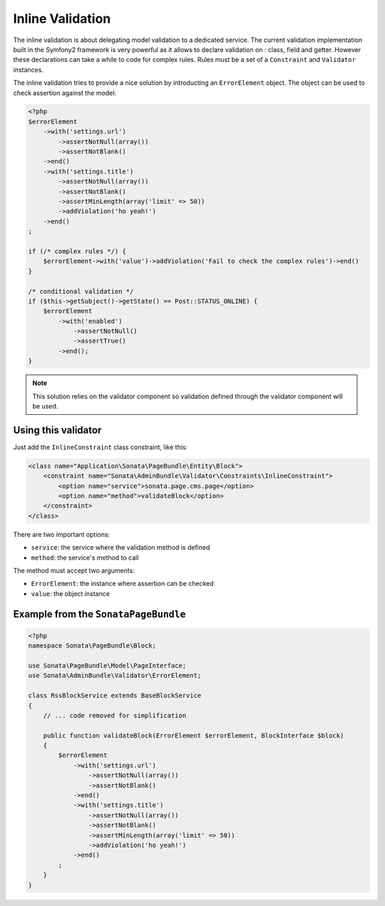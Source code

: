 Inline Validation
=================

The inline validation is about delegating model validation to a dedicated service.
The current validation implementation built in the Symfony2 framework is very powerful
as it allows to declare validation on : class, field and getter. However these declarations
can take a while to code for complex rules. Rules must be a set of a ``Constraint``
and ``Validator`` instances.

The inline validation tries to provide a nice solution by introducting an ``ErrorElement``
object. The object can be used to check assertion against the model:

.. code-block:: php

    <?php
    $errorElement
        ->with('settings.url')
            ->assertNotNull(array())
            ->assertNotBlank()
        ->end()
        ->with('settings.title')
            ->assertNotNull(array())
            ->assertNotBlank()
            ->assertMinLength(array('limit' => 50))
            ->addViolation('ho yeah!')
        ->end()
    ;

    if (/* complex rules */) {
        $errorElement->with('value')->addViolation('Fail to check the complex rules')->end()
    }

    /* conditional validation */
    if ($this->getSubject()->getState() == Post::STATUS_ONLINE) {
        $errorElement
            ->with('enabled')
                ->assertNotNull()
                ->assertTrue()
            ->end();
    }

.. note::

    This solution relies on the validator component so validation defined through
    the validator component will be used.

Using this validator
--------------------

Just add the ``InlineConstraint`` class constraint, like this:

.. code-block:: xml

    <class name="Application\Sonata\PageBundle\Entity\Block">
        <constraint name="Sonata\AdminBundle\Validator\Constraints\InlineConstraint">
            <option name="service">sonata.page.cms.page</option>
            <option name="method">validateBlock</option>
        </constraint>
    </class>

There are two important options:

* ``service``: the service where the validation method is defined
* ``method``: the service's method to call

The method must accept two arguments:

* ``ErrorElement``: the instance where assertion can be checked
* ``value``: the object instance


Example from the ``SonataPageBundle``
-------------------------------------

.. code-block:: php

    <?php
    namespace Sonata\PageBundle\Block;

    use Sonata\PageBundle\Model\PageInterface;
    use Sonata\AdminBundle\Validator\ErrorElement;

    class RssBlockService extends BaseBlockService
    {
        // ... code removed for simplification

        public function validateBlock(ErrorElement $errorElement, BlockInterface $block)
        {
            $errorElement
                ->with('settings.url')
                    ->assertNotNull(array())
                    ->assertNotBlank()
                ->end()
                ->with('settings.title')
                    ->assertNotNull(array())
                    ->assertNotBlank()
                    ->assertMinLength(array('limit' => 50))
                    ->addViolation('ho yeah!')
                ->end()
            ;
        }
    }
